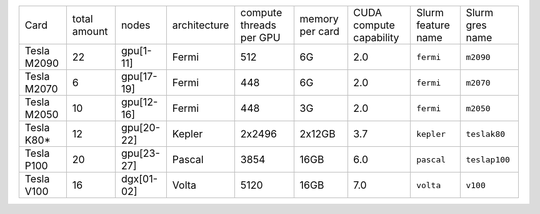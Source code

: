 .. csv-table::
   :delim: |

   Card          | total amount   | nodes        | architecture   | compute threads per GPU   | memory per card   | CUDA compute capability  | Slurm feature name  | Slurm gres name
   Tesla M2090   | 22             | gpu[1-11]    | Fermi          | 512                       | 6G                | 2.0                      | ``fermi``           | ``m2090``
   Tesla M2070   | 6              | gpu[17-19]   | Fermi          | 448                       | 6G                | 2.0                      | ``fermi``           | ``m2070``
   Tesla M2050   | 10             | gpu[12-16]   | Fermi          | 448                       | 3G                | 2.0                      | ``fermi``           | ``m2050``
   Tesla K80\*   | 12             | gpu[20-22]   | Kepler         | 2x2496                    | 2x12GB            | 3.7                      | ``kepler``          | ``teslak80``
   Tesla P100    | 20             | gpu[23-27]   | Pascal         | 3854                      | 16GB              | 6.0                      | ``pascal``          | ``teslap100``
   Tesla V100    | 16             | dgx[01-02]   | Volta          | 5120                      | 16GB              | 7.0                      | ``volta``	   | ``v100``
